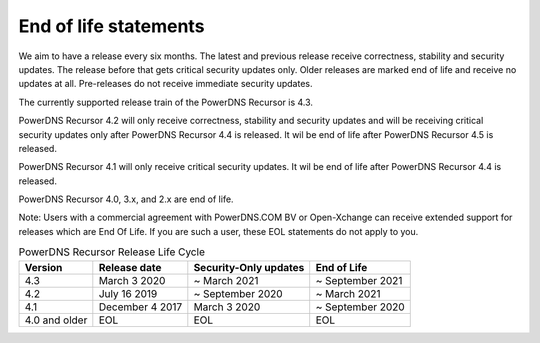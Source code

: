 End of life statements
======================

We aim to have a release every six months.
The latest and previous release receive correctness, stability and security updates.
The release before that gets critical security updates only.
Older releases are marked end of life and receive no updates at all.
Pre-releases do not receive immediate security updates.

The currently supported release train of the PowerDNS Recursor is 4.3.

PowerDNS Recursor 4.2 will only receive correctness, stability and
security updates and will be receiving critical security updates only
after PowerDNS Recursor 4.4 is released. It wil be end of life after
PowerDNS Recursor 4.5 is released.

PowerDNS Recursor 4.1 will only receive critical security updates. It
wil be end of life after PowerDNS Recursor 4.4 is released.

PowerDNS Recursor 4.0, 3.x, and 2.x are end of life.

Note: Users with a commercial agreement with PowerDNS.COM BV or Open-Xchange
can receive extended support for releases which are End Of Life. If you are
such a user, these EOL statements do not apply to you.

.. list-table:: PowerDNS Recursor Release Life Cycle
   :header-rows: 1

   * - Version
     - Release date
     - Security-Only updates
     - End of Life
   * - 4.3
     - March 3 2020
     - ~ March 2021
     - ~ September 2021
   * - 4.2
     - July 16 2019
     - ~ September 2020
     - ~ March 2021
   * - 4.1
     - December 4 2017
     - March 3 2020
     - ~ September 2020
   * - 4.0 and older
     - EOL
     - EOL
     - EOL

